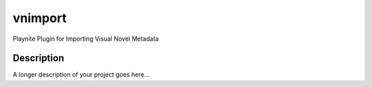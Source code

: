 =======
vnimport
=======


Playnite Plugin for Importing Visual Novel Metadata


Description
===========

A longer description of your project goes here...